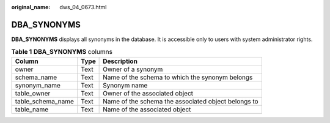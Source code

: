 :original_name: dws_04_0673.html

.. _dws_04_0673:

DBA_SYNONYMS
============

**DBA_SYNONYMS** displays all synonyms in the database. It is accessible only to users with system administrator rights.

.. table:: **Table 1** **DBA_SYNONYMS** columns

   +-------------------+------+-----------------------------------------------------+
   | Column            | Type | Description                                         |
   +===================+======+=====================================================+
   | owner             | Text | Owner of a synonym                                  |
   +-------------------+------+-----------------------------------------------------+
   | schema_name       | Text | Name of the schema to which the synonym belongs     |
   +-------------------+------+-----------------------------------------------------+
   | synonym_name      | Text | Synonym name                                        |
   +-------------------+------+-----------------------------------------------------+
   | table_owner       | Text | Owner of the associated object                      |
   +-------------------+------+-----------------------------------------------------+
   | table_schema_name | Text | Name of the schema the associated object belongs to |
   +-------------------+------+-----------------------------------------------------+
   | table_name        | Text | Name of the associated object                       |
   +-------------------+------+-----------------------------------------------------+
